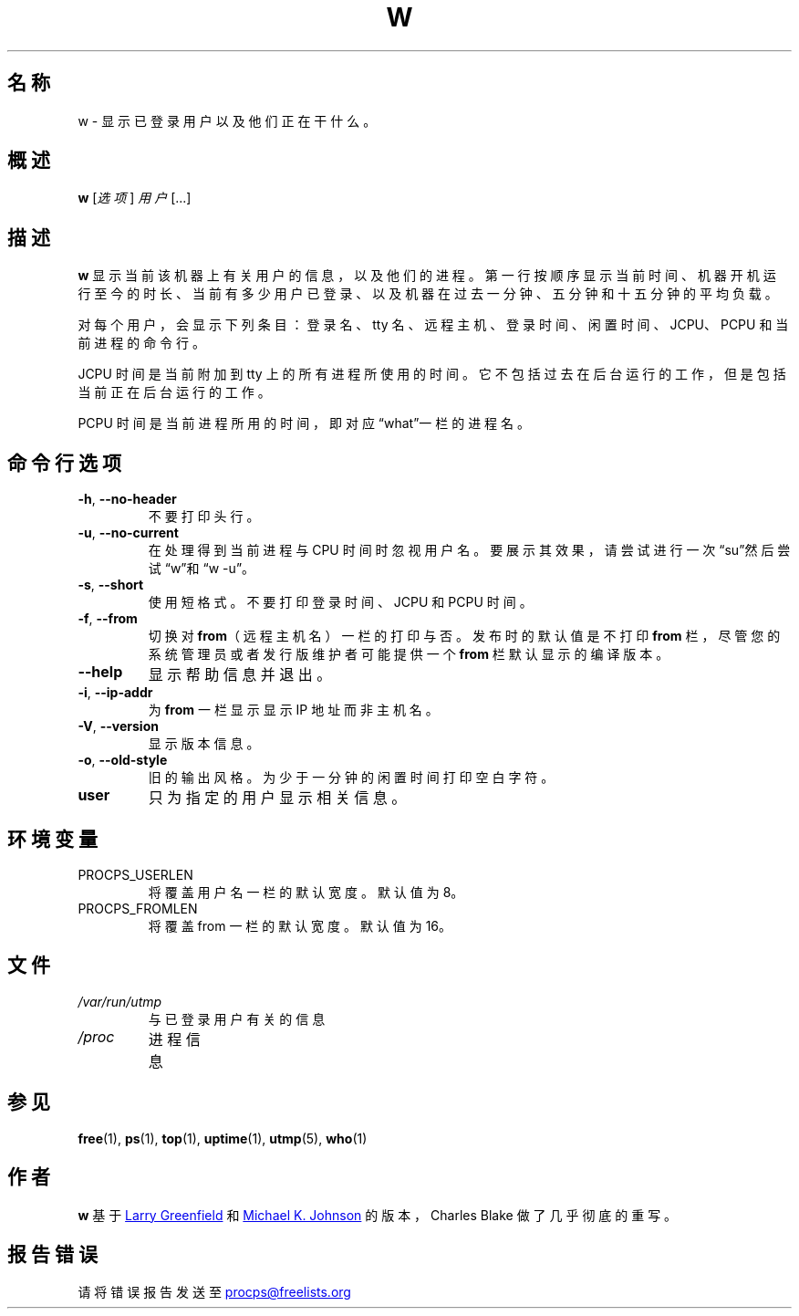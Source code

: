 .\"             -*-Nroff-*-
.\"
.\"*******************************************************************
.\"
.\" This file was generated with po4a. Translate the source file.
.\"
.\"*******************************************************************
.TH W 1 2012年5月 procps\-ng 用户命令
.SH 名称
w \- 显示已登录用户以及他们正在干什么。
.SH 概述
\fBw\fP [\fI选项\fP] \fI用户\fP [...]
.SH 描述
\fBw\fP
显示当前该机器上有关用户的信息，以及他们的进程。第一行按顺序显示当前时间、机器开机运行至今的时长、当前有多少用户已登录、以及机器在过去一分钟、五分钟和十五分钟的平均负载。
.PP
对每个用户，会显示下列条目：登录名、tty 名、远程主机、登录时间、闲置时间、JCPU、PCPU 和当前进程的命令行。
.PP
JCPU 时间是当前附加到 tty 上的所有进程所使用的时间。它不包括过去在后台运行的工作，但是包括当前正在后台运行的工作。
.PP
PCPU 时间是当前进程所用的时间，即对应“what”一栏的进程名。
.SH 命令行选项
.TP 
\fB\-h\fP, \fB\-\-no\-header\fP
不要打印头行。
.TP 
\fB\-u\fP, \fB\-\-no\-current\fP
在处理得到当前进程与 CPU 时间时忽视用户名。要展示其效果，请尝试进行一次“su”然后尝试“w”和“w \-u”。
.TP 
\fB\-s\fP, \fB\-\-short\fP
使用短格式。不要打印登录时间、JCPU 和 PCPU 时间。
.TP 
\fB\-f\fP, \fB\-\-from\fP
切换对 \fBfrom\fP（远程主机名）一栏的打印与否。发布时的默认值是不打印 \fBfrom\fP 栏，尽管您的系统管理员或者发行版维护者可能提供一个
\fBfrom\fP 栏默认显示的编译版本。
.TP 
\fB\-\-help\fP
显示帮助信息并退出。
.TP 
\fB\-i\fP, \fB\-\-ip\-addr\fP
为 \fBfrom\fP 一栏显示显示 IP 地址而非主机名。
.TP 
\fB\-V\fP, \fB\-\-version\fP
显示版本信息。
.TP 
\fB\-o\fP, \fB\-\-old\-style\fP
旧的输出风格。为少于一分钟的闲置时间打印空白字符。
.TP 
\fBuser \fP
只为指定的用户显示相关信息。
.SH 环境变量
.TP 
PROCPS_USERLEN
将覆盖用户名一栏的默认宽度。默认值为 8。
.TP 
PROCPS_FROMLEN
将覆盖 from 一栏的默认宽度。默认值为 16。
.SH 文件
.TP 
\fI/var/run/utmp\fP
与已登录用户有关的信息
.TP 
\fI/proc\fP
进程信息
.SH 参见
\fBfree\fP(1), \fBps\fP(1), \fBtop\fP(1), \fBuptime\fP(1), \fButmp\fP(5), \fBwho\fP(1)
.SH 作者
\fBw\fP 基于
.UR greenfie@\:gauss.\:rutgers.\:edu
Larry Greenfield
.UE
和
.UR johnsonm@\:redhat.\:com
Michael K. Johnson
.UE
的版本，Charles Blake
做了几乎彻底的重写。
.SH 报告错误
请将错误报告发送至
.UR procps@freelists.org
.UE
